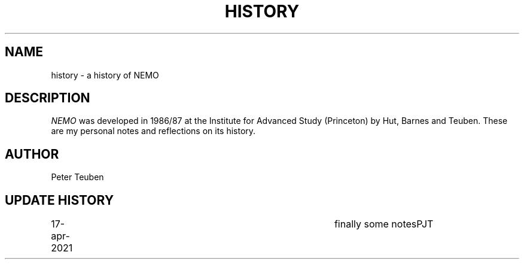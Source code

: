 .TH HISTORY 8NEMO "17 April 2021"
.SH NAME
history \- a history of NEMO
.SH DESCRIPTION
\fINEMO\fP was developed in 1986/87 at the Institute for Advanced
Study (Princeton) by Hut, Barnes and Teuben. These are my personal
notes and reflections on its history.
.PP

.SH AUTHOR
Peter Teuben
.SH "UPDATE HISTORY"
.nf
.ta +1i +4i
17-apr-2021	finally some notes	PJT
.fi
